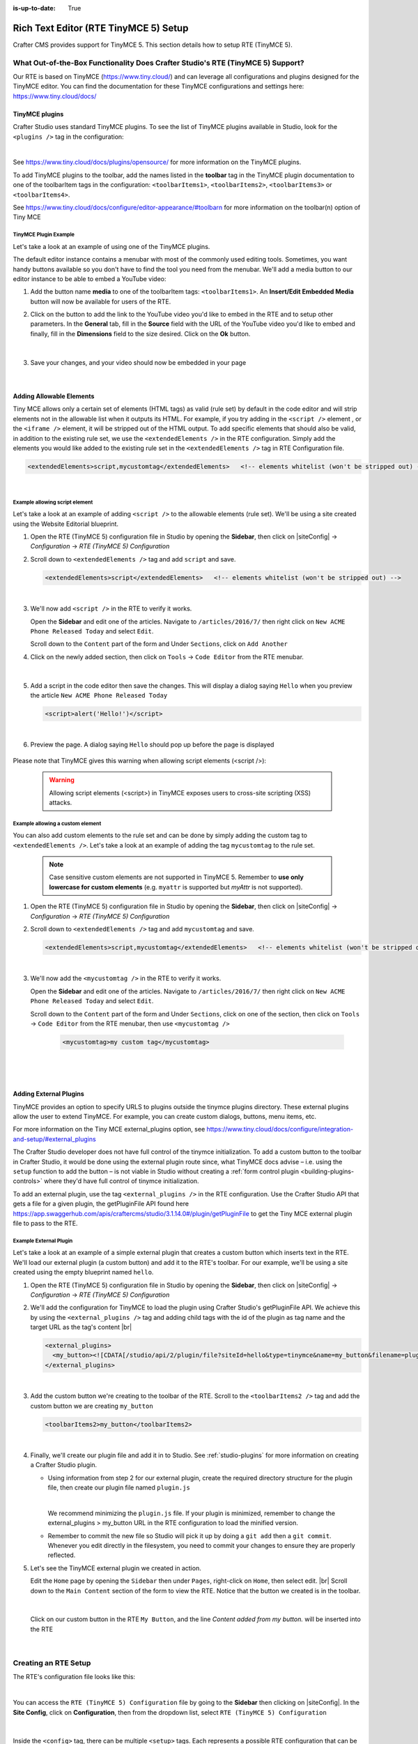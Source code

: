 :is-up-to-date: True

.. index:: Rich Text Editor (RTE TinyMCE 5) Setup; RTE Setup

.. _rte2-setup:

======================================
Rich Text Editor (RTE TinyMCE 5) Setup
======================================

Crafter CMS provides support for TinyMCE 5.  This section details how to setup RTE (TinyMCE 5).

--------------------------------------------------------------------------------
What Out-of-the-Box Functionality Does Crafter Studio's RTE (TinyMCE 5) Support?
--------------------------------------------------------------------------------

Our RTE is based on TinyMCE (https://www.tiny.cloud/) and can leverage all configurations and plugins designed for the TinyMCE editor.   You can find the documentation for these TinyMCE configurations and settings here: https://www.tiny.cloud/docs/

^^^^^^^^^^^^^^^
TinyMCE plugins
^^^^^^^^^^^^^^^
Crafter Studio uses standard TinyMCE plugins.  To see the list of TinyMCE plugins available in Studio, look for the ``<plugins />`` tag in the configuration:

.. code-block:: xml
   :caption: *CRAFTER_HOME/data/repos/sites/SITENAME/sandbox/config/studio/form-control-config/rte/rte-setup-tinymce5.xml*

   <plugins>
     print preview searchreplace autolink directionality visualblocks visualchars fullscreen image link media template
     codesample table charmap hr pagebreak nonbreaking anchor toc insertdatetime advlist lists wordcount
     textpattern help acecode
   </plugins>

|

See https://www.tiny.cloud/docs/plugins/opensource/ for more information on the TinyMCE plugins.


.. |rteMediaBtn| image:: /_static/images/site-admin/rte/rte2-media-button.png
                     :width: 4%

To add TinyMCE plugins to the toolbar, add the names listed in the **toolbar** tag in the TinyMCE plugin documentation to one of the toolbarItem tags in the configuration: ``<toolbarItems1>``, ``<toolbarItems2>``, ``<toolbarItems3>`` or ``<toolbarItems4>``.

See https://www.tiny.cloud/docs/configure/editor-appearance/#toolbarn for more information on the toolbar(n) option of Tiny MCE

TinyMCE Plugin Example
^^^^^^^^^^^^^^^^^^^^^^
Let's take a look at an example of using one of the TinyMCE plugins.

The default editor instance contains a menubar with most of the commonly used editing tools.  Sometimes, you want handy buttons available so you don't have to find the tool you need from the menubar.  We'll add a media button to our editor instance to be able to embed a YouTube video:

1. Add the button name **media** to one of the toolbarItem tags: ``<toolbarItems1>``.  An **Insert/Edit Embedded Media** button |rteMediaBtn| will now be available for users of the RTE.
2. Click on the |rteMediaBtn| button to add the link to the YouTube video you'd like to embed in the RTE and to setup other parameters. In the **General** tab, fill in the **Source** field with the URL of the YouTube video you'd like to embed and finally, fill in the **Dimensions** field to the size desired.  Click on the **Ok** button.

   .. figure:: /_static/images/site-admin/rte/rte2-media-config.png
      :alt: RTE Setup - Insert/Edit Embedded Media Example
      :width: 45%
      :align: center

|

3. Save your changes, and your video should now be embedded in your page

   .. figure:: /_static/images/site-admin/rte/rte-media-preview.jpg
      :alt: RTE Setup - YouTube video embedded in page, inserted through the RTE
      :width: 65%
      :align: center

|

.. _rte-add-allowable-elements:

^^^^^^^^^^^^^^^^^^^^^^^^^
Adding Allowable Elements
^^^^^^^^^^^^^^^^^^^^^^^^^

Tiny MCE allows only a certain set of elements (HTML tags) as valid (rule set) by default in the code editor and will strip elements not in the allowable list  when it outputs its HTML.  For example, if you try adding in the ``<script />`` element , or the ``<iframe />`` element, it will be stripped out of the HTML output.  To add specific elements that should also be valid, in addition to the existing rule set, we use the ``<extendedElements />`` in the RTE configuration.  Simply add the elements you would like added to the existing rule set in the ``<extendedElements />`` tag in RTE Configuration file.

.. code-block:: xml

   <extendedElements>script,mycustomtag</extendedElements>   <!-- elements whitelist (won't be stripped out) -->

|

Example allowing script element
^^^^^^^^^^^^^^^^^^^^^^^^^^^^^^^

Let's take a look at an example of adding ``<script />`` to the allowable elements (rule set).  We'll be using a site created using the Website Editorial blueprint.

1. Open the RTE (TinyMCE 5) configuration file in Studio by opening the **Sidebar**, then click on |siteConfig| -> *Configuration* -> *RTE (TinyMCE 5) Configuration*

2. Scroll down to ``<extendedElements />`` tag and add ``script`` and save.

   .. code-block:: xml

      <extendedElements>script</extendedElements>   <!-- elements whitelist (won't be stripped out) -->

   |

3. We'll now add ``<script />`` in the RTE to verify it works.

   Open the **Sidebar** and edit one of the articles.  Navigate to ``/articles/2016/7/`` then right click on ``New ACME Phone Released Today`` and select ``Edit``.

   Scroll down to the ``Content`` part of the form and Under ``Sections``, click on ``Add Another``

4. Click on the newly added section, then click on ``Tools`` -> ``Code Editor`` from the RTE menubar.

   .. figure:: /_static/images/site-admin/rte/rte-open-code-editor.png
      :alt: RTE Setup - Open RTE code editor
      :width: 85%
      :align: center

   |

5. Add a script in the code editor then save the changes.  This will display a dialog saying ``Hello`` when you preview the article ``New ACME Phone Released Today``

   .. code-block:: html

      <script>alert('Hello!')</script>

   |

6. Preview the page.  A dialog saying ``Hello`` should pop up before the page is displayed

   .. figure:: /_static/images/site-admin/rte/rte-script-run.png
      :alt: RTE Setup - Preview page with <script /> added in RTE
      :width: 45%
      :align: center

Please note that TinyMCE gives this warning when allowing script elements (<script />):

  .. Warning:: Allowing script elements (<script>) in TinyMCE exposes users to cross-site scripting (XSS) attacks.

Example allowing a custom element
^^^^^^^^^^^^^^^^^^^^^^^^^^^^^^^^^
You can also add custom elements to the rule set and can be done by simply adding the custom tag to ``<extendedElements />``.  Let's take a look at an example of adding the tag  ``mycustomtag`` to the rule set.

   .. note:: Case sensitive custom elements are not supported in TinyMCE 5.  Remember to **use only lowercase for custom elements** (e.g. ``myattr`` is supported but *myAttr* is not supported).

1. Open the RTE (TinyMCE 5) configuration file in Studio by opening the **Sidebar**, then click on |siteConfig| -> *Configuration* -> *RTE (TinyMCE 5) Configuration*

2. Scroll down to ``<extendedElements />`` tag and add ``mycustomtag`` and save.

   .. code-block:: xml

      <extendedElements>script,mycustomtag</extendedElements>   <!-- elements whitelist (won't be stripped out) -->

   |

3. We'll now add the ``<mycustomtag />`` in the RTE to verify it works.

   Open the **Sidebar** and edit one of the articles.  Navigate to ``/articles/2016/7/`` then right click on ``New ACME Phone Released Today`` and select ``Edit``.

   Scroll down to the ``Content`` part of the form and Under ``Sections``, click on one of the section, then click on ``Tools`` -> ``Code Editor`` from the RTE menubar, then use  ``<mycustomtag />``

      .. code-block:: xml

         <mycustomtag>my custom tag</mycustomtag>

      |

   .. figure:: /_static/images/site-admin/rte/rte-custom-tag-added.png
      :alt: RTE Setup - Open RTE code editor
      :width: 85%
      :align: center

   |

.. _adding-external-plugins:

^^^^^^^^^^^^^^^^^^^^^^^
Adding External Plugins
^^^^^^^^^^^^^^^^^^^^^^^

TinyMCE provides an option to specify URLS to plugins outside the tinymce plugins directory.  These external plugins allow the user to extend TinyMCE.  For example, you can create custom dialogs, buttons, menu items, etc.

For more information on the Tiny MCE external_plugins option, see https://www.tiny.cloud/docs/configure/integration-and-setup/#external_plugins

The Crafter Studio developer does not have full control of the tinymce initialization.  To add a custom button to the toolbar in Crafter Studio, it would be done using the external plugin route since, what TinyMCE docs advise – i.e. using the ``setup`` function to add the button – is not viable in Studio without creating a :ref:`form control plugin <building-plugins-controls>` where they'd have full control of tinymce initialization.

To add an external plugin, use the tag ``<external_plugins />`` in the RTE configuration.
Use the Crafter Studio API that gets a file for a given plugin, the getPluginFile API found here https://app.swaggerhub.com/apis/craftercms/studio/3.1.14.0#/plugin/getPluginFile to get the Tiny MCE external plugin file to pass to the RTE.

Example External Plugin
^^^^^^^^^^^^^^^^^^^^^^^
Let's take a look at an example of a simple external plugin that creates a custom button which inserts text in the RTE.
We'll load our external plugin (a custom button) and add it to the RTE's toolbar.  For our example, we'll be using a site created using the empty blueprint named ``hello``.

1. Open the RTE (TinyMCE 5) configuration file in Studio by opening the **Sidebar**, then click on |siteConfig| -> *Configuration* -> *RTE (TinyMCE 5) Configuration*

2. We'll add the configuration for TinyMCE to load the plugin using Crafter Studio's getPluginFile API. We achieve this by using the ``<external_plugins />`` tag and adding child tags with the id of the plugin as tag name and the target URL as the tag's content |br|

   .. code-block:: xml

      <external_plugins>
        <my_button><![CDATA[/studio/api/2/plugin/file?siteId=hello&type=tinymce&name=my_button&filename=plugin.js]]></my_button>
      </external_plugins>

   |

3. Add the custom button we're creating to the toolbar of the RTE.  Scroll to the ``<toolbarItems2 />`` tag and add the custom button we are creating ``my_button``

   .. code-block:: xml

      <toolbarItems2>my_button</toolbarItems2>

   |

4. Finally, we'll create our plugin file and add it in to Studio.  See :ref:`studio-plugins` for more information on creating a Crafter Studio plugin.

   * Using information from step 2 for our external plugin, create the required directory structure for the plugin file, then create our plugin file named ``plugin.js``

     .. code-block:: js
        :linenos:
        :caption: *$CRAFTER_HOME/data/repos/sites/SITE_NAME/sandbox/config/studio/plugins/tinymce/my_button/plugin.js*

        (function () {

          'use strict';

          tinymce.PluginManager.add("my_button", function (editor, url) {

            function _onAction()
            {
              // Write something in the RTE when the plugin is triggered
              editor.insertContent("<p>Content added from my button.</p>")
            }

            // Define the Toolbar button
            editor.ui.registry.addButton('my_button', {
                text: "My Button",
                onAction: _onAction
            });
          });

          // Return details to be displayed in TinyMCE's "Help" plugin, if you use it
          // This is optional.
          return {
            getMetadata: function () {
              return {
                name: "My Button example",
                url: "http://exampleplugindocsurl.com"
              };
            }
          };
        })();

     |

     We recommend minimizing the ``plugin.js`` file. If your plugin is minimized, remember to change the external_plugins > my_button URL in the RTE configuration to load the minified version.

   * Remember to commit the new file so Studio will pick it up by doing a ``git add`` then a ``git commit``.  Whenever you edit directly in the filesystem, you need to commit your changes to ensure they are properly reflected.

5. Let's see the TinyMCE external plugin we created in action.

   Edit the ``Home`` page by opening the ``Sidebar`` then under ``Pages``, right-click on ``Home``, then select edit. |br|
   Scroll down to the ``Main Content`` section of the form to view the RTE.  Notice that the button we created is in the toolbar.

   .. figure:: /_static/images/site-admin/rte/rte-custom-button-added.jpg
      :alt: RTE showing custom button
      :width: 85%
      :align: center

   |

   Click on our custom button in the RTE ``My Button``, and the line *Content added from my button.* will be inserted into the RTE

   .. figure:: /_static/images/site-admin/rte/rte-custom-button-clicked.jpg
      :alt: RTE custom button clicked - text inserted in RTE
      :width: 85%
      :align: center

   |


---------------------
Creating an RTE Setup
---------------------

The RTE's configuration file looks like this:

.. code-block:: xml
    :caption: *CRAFTER_HOME/data/repos/sites/SITENAME/sandbox/config/studio/form-control-config/rte/rte-setup-tinymce5.xml*
    :linenos:

    <?xml version="1.0" encoding="UTF-8"?>
    <!--
      This file configures Studio's Rich Text Editor (RTE), and it supports several configuration profiles, where the
      content model selects which profile to use for which RTE field in the forms.
    -->
    <config>
      <setup>
        <id>generic</id> <!-- This starts a profile configuration -->

        <rteStylesheets> <!-- This informs the RTE to use the CSS files -->
          <!-- <link>/static-assets/css/rte/rte.css</link> -->
        </rteStylesheets>

        <rteStyleOverride>
          body {
            <!-- styles -->
          }
        </rteStyleOverride>

        <plugins>
          print preview searchreplace autolink directionality visualblocks visualchars fullscreen image link media template
    	  codesample table charmap hr pagebreak nonbreaking anchor toc insertdatetime advlist lists wordcount
    	  textpattern help acecode
        </plugins>

        <extendedElements>script,mycustomtag</extendedElements>   <!-- elements whitelist (won't be stripped out) -->

        <toolbarItems1>
          formatselect | bold italic strikethrough forecolor backcolor | link | alignleft aligncenter alignright alignjustify | numlist bullist outdent indent | removeformat
        </toolbarItems1>
        <toolbarItems2></toolbarItems2>
        <toolbarItems3></toolbarItems3>
        <toolbarItems4></toolbarItems4>
      </setup>
    </config>

|

You can access the ``RTE (TinyMCE 5) Configuration`` file by going to the **Sidebar** then clicking on  |siteConfig|.  In the **Site Config**, click on **Configuration**, then from the dropdown list, select ``RTE (TinyMCE 5) Configuration``

.. figure:: /_static/images/site-admin/rte/rte2-setup-config-file-access.png
    :alt: RTE Setup - Open RTE Configuration File in Studio
    :align: center
    :width: 60%

|

Inside the ``<config>`` tag, there can be multiple ``<setup>`` tags. Each represents a possible RTE configuration that can be specified to be used by a RTE control. Each possible RTE configuration contains:

    * An ``<id>`` tag with the name that must be specified for an RTE control to use this configuration.
    * ``<rteStylesheets>`` tag that may contain multiple ``<link>`` tags. Each link tag represents a link to a CSS stylesheet that will be used so that the RTE matches the look and feel of the site.

      .. code-block:: xml

        <link>
          <loadFromPreview>true</loadFromPreview>
          <url>/static-assets/css/main.css</url>
        </link>

    * ``<rteStyleOverride>`` tag that may contain other tags for changing the looks and feel of your site.
    * ``<plugins>`` contains the plugins available to the editor.  You can specify any plugin as named in `Tiny MCE Plugins List <https://www.tiny.cloud/docs/plugins/>`_.
    * ``<toolbarItems1>`` and similar contain the toolbar buttons in the RTE. You can specify any plugin toolbar item listed in the plugins above.  They will be featured in the same order as specified here, and separators can be specified with ``|``.

------------------------------------------
Attaching an RTE in a Form to an RTE Setup
------------------------------------------

To attach an RTE setup to an RTE in a form, open the content type that you want to add an RTE to, then go to the **Properties Explorer** and click on RTE Configuration and type in an RTE setup name.

.. figure:: /_static/images/site-admin/rte/rte2-setup-form.png
    :alt: RTE Setup - Add an RTE (TinyMCE 5) in the Form
	:align: center

|

In the image below, the RTE setup name used is **generic**.  Please see the section above on how to create an RTE Setup, where the example shows an RTE Setup named **generic**.

.. figure:: /_static/images/site-admin/rte/rte2-setup-attach-config.png
    :alt: RTE Setup - Attach an RTE in a Form to an RTE Setup
	:align: center
    :width: 50%

